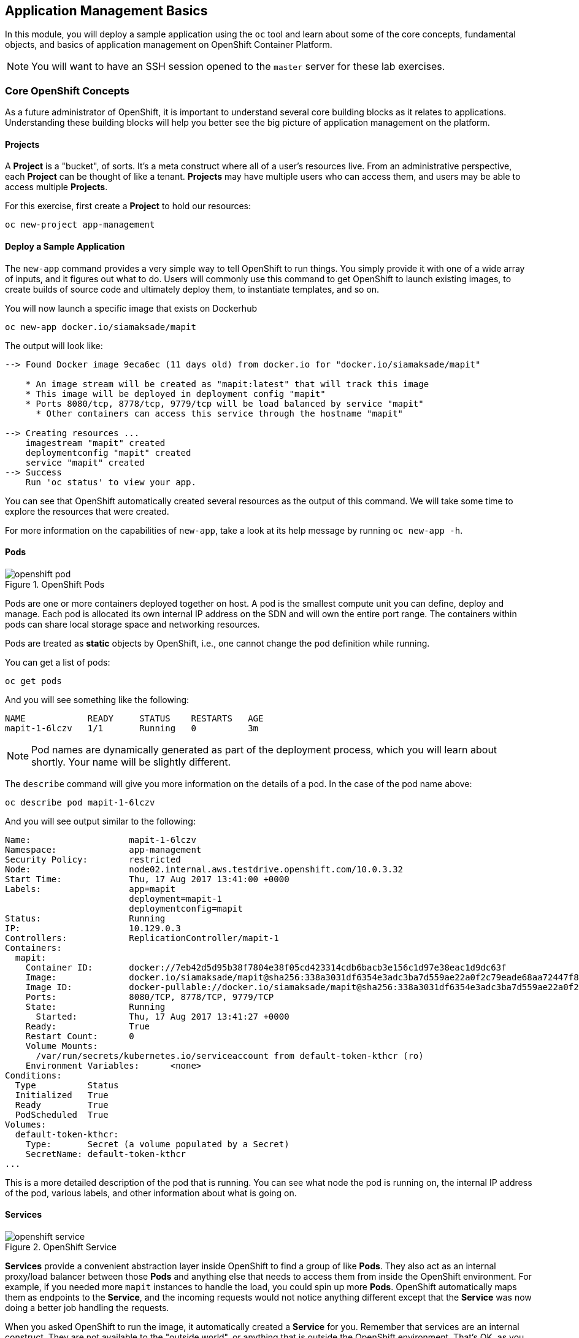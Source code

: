 ## Application Management Basics
In this module, you will deploy a sample application using the `oc` tool and
learn about some of the core concepts, fundamental objects, and basics of
application management on OpenShift Container Platform.

[NOTE]
====
You will want to have an SSH session opened to the `master` server for these
lab exercises.
====

### Core OpenShift Concepts
As a future administrator of OpenShift, it is important to understand several
core building blocks as it relates to applications. Understanding these building
blocks will help you better see the big picture of application management on the
platform.

#### Projects
A *Project* is a "bucket", of sorts. It's a meta construct where all of a user's
resources live. From an administrative perspective, each *Project* can be
thought of like a tenant. *Projects* may have multiple users who can access
them, and users may be able to access multiple *Projects*.

For this exercise, first create a *Project* to hold our resources:

----
oc new-project app-management
----

#### Deploy a Sample Application
The `new-app` command provides a very simple way to tell OpenShift to run
things. You simply provide it with one of a wide array of inputs, and it figures
out what to do. Users will commonly use this command to get OpenShift to launch
existing images, to create builds of source code and ultimately deploy them, to
instantiate templates, and so on.

You will now launch a specific image that exists on Dockerhub

----
oc new-app docker.io/siamaksade/mapit
----

The output will look like:

----
--> Found Docker image 9eca6ec (11 days old) from docker.io for "docker.io/siamaksade/mapit"

    * An image stream will be created as "mapit:latest" that will track this image
    * This image will be deployed in deployment config "mapit"
    * Ports 8080/tcp, 8778/tcp, 9779/tcp will be load balanced by service "mapit"
      * Other containers can access this service through the hostname "mapit"

--> Creating resources ...
    imagestream "mapit" created
    deploymentconfig "mapit" created
    service "mapit" created
--> Success
    Run 'oc status' to view your app.
----

You can see that OpenShift automatically created several resources as the output
of this command. We will take some time to explore the resources that were
created.

For more information on the capabilities of `new-app`, take a look at its help
message by running `oc new-app -h`.

#### Pods

.OpenShift Pods
image::openshift_pod.png[]

Pods are one or more containers deployed together on host. A pod is the
smallest compute unit you can define, deploy and manage. Each pod is allocated
its own internal IP address on the SDN and will own the entire port range. The
containers within pods can share local storage space and networking resources.

Pods are treated as **static** objects by OpenShift, i.e., one cannot change the
pod definition while running.

You can get a list of pods:

----
oc get pods
----

And you will see something like the following:

----
NAME            READY     STATUS    RESTARTS   AGE
mapit-1-6lczv   1/1       Running   0          3m
----

NOTE: Pod names are dynamically generated as part of the deployment process,
which you will learn about shortly. Your name will be slightly different.

The `describe` command will give you more information on the details of a pod.
In the case of the pod name above:

[source,bash,role=copypaste]
----
oc describe pod mapit-1-6lczv
----

And you will see output similar to the following:

----
Name:                   mapit-1-6lczv
Namespace:              app-management
Security Policy:        restricted
Node:                   node02.internal.aws.testdrive.openshift.com/10.0.3.32
Start Time:             Thu, 17 Aug 2017 13:41:00 +0000
Labels:                 app=mapit
                        deployment=mapit-1
                        deploymentconfig=mapit
Status:                 Running
IP:                     10.129.0.3
Controllers:            ReplicationController/mapit-1
Containers:
  mapit:
    Container ID:       docker://7eb42d5d95b38f7804e38f05cd423314cdb6bacb3e156c1d97e38eac1d9dc63f
    Image:              docker.io/siamaksade/mapit@sha256:338a3031df6354e3adc3ba7d559ae22a0f2c79eade68aa72447f821cc7b8370c
    Image ID:           docker-pullable://docker.io/siamaksade/mapit@sha256:338a3031df6354e3adc3ba7d559ae22a0f2c79eade68aa72447f821cc7b8370c
    Ports:              8080/TCP, 8778/TCP, 9779/TCP
    State:              Running
      Started:          Thu, 17 Aug 2017 13:41:27 +0000
    Ready:              True
    Restart Count:      0
    Volume Mounts:
      /var/run/secrets/kubernetes.io/serviceaccount from default-token-kthcr (ro)
    Environment Variables:      <none>
Conditions:
  Type          Status
  Initialized   True
  Ready         True
  PodScheduled  True
Volumes:
  default-token-kthcr:
    Type:       Secret (a volume populated by a Secret)
    SecretName: default-token-kthcr
...
----

This is a more detailed description of the pod that is running. You can see what
node the pod is running on, the internal IP address of the pod, various labels,
and other information about what is going on.

#### Services
.OpenShift Service
image::openshift_service.png[]

*Services* provide a convenient abstraction layer inside OpenShift to find a
group of like *Pods*. They also act as an internal proxy/load balancer between
those *Pods* and anything else that needs to access them from inside the
OpenShift environment. For example, if you needed more `mapit` instances to
handle the load, you could spin up more *Pods*. OpenShift automatically maps
them as endpoints to the *Service*, and the incoming requests would not notice
anything different except that the *Service* was now doing a better job handling
the requests.

When you asked OpenShift to run the image, it automatically created a *Service*
for you. Remember that services are an internal construct. They are not
available to the "outside world", or anything that is outside the OpenShift
environment. That's OK, as you will learn later.

The way that a *Service* maps to a set of *Pods* is via a system of *Labels* and
*Selectors*. *Services* are assigned a fixed IP address and many ports and
protocols can be mapped.

There is a lot more information about
https://docs.openshift.com/container-platform/3.5/architecture/core_concepts/pods_and_services.html#services[Services],
including the YAML format to make one by hand, in the official documentation.

The `new-app` command used earlier caused a service to be created. You can see
the current list of services in a project with:

----
oc get services
----

You will see something like the following:

----
NAME      CLUSTER-IP     EXTERNAL-IP   PORT(S)                      AGE
mapit     172.30.3.117   <none>        8080/TCP,8778/TCP,9779/TCP   14m
----

NOTE: Service IP addresses are dynamically assigned on creation and are
immutable. The IP of a service will never change, and the IP is reserved until
the service is deleted. Your service IP will likely be different.

Just like with pods, you can `describe` services, too. In fact, you can
`describe` most objects in OpenShift:

----
oc describe service mapit
----

You will see something like the following:

----
Name:                   mapit
Namespace:              app-management
Labels:                 app=mapit
Selector:               app=mapit,deploymentconfig=mapit
Type:                   ClusterIP
IP:                     172.30.3.117
Port:                   8080-tcp        8080/TCP
Endpoints:              10.129.0.3:8080
Port:                   8778-tcp        8778/TCP
Endpoints:              10.129.0.3:8778
Port:                   9779-tcp        9779/TCP
Endpoints:              10.129.0.3:9779
Session Affinity:       None
No events.
----

Information about all objects (their definition, their state, and so forth) is
stored in the etcd datastore. etcd stores data as key/value pairs, and all of
this data can be represented as serializable data objects (JSON, YAML).

Take a look at the YAML output for the service:

----
oc get service mapit -o yaml
----

You will see something like the following:

----
apiVersion: v1
kind: Service
metadata:
  annotations:
    openshift.io/generated-by: OpenShiftNewApp
  creationTimestamp: 2017-08-17T13:40:51Z
  labels:
    app: mapit
  name: mapit
  namespace: app-management
  resourceVersion: "1492"
  selfLink: /api/v1/namespaces/app-management/services/mapit
  uid: af2cb9cd-8351-11e7-afdc-0a128c2d4cfe
spec:
  clusterIP: 172.30.3.117
  ports:
  - name: 8080-tcp
    port: 8080
    protocol: TCP
    targetPort: 8080
  - name: 8778-tcp
    port: 8778
    protocol: TCP
    targetPort: 8778
  - name: 9779-tcp
    port: 9779
    protocol: TCP
    targetPort: 9779
  selector:
    app: mapit
    deploymentconfig: mapit
  sessionAffinity: None
  type: ClusterIP
status:
  loadBalancer: {}
----

Take note of the `selector` stanza. Remember it.

It is also of interest to view the YAML of the *Pod* to understand how OpenShift
wires components together. Go back and find the name of your `mapit` *Pod*, and
then execute the following:

[source,bash,role=copypaste]
----
oc get pod mapit-1-6lczv -o yaml
----

Under the `metadata` section you should see the following:

----
  labels:
    app: mapit
    deployment: mapit-1
    deploymentconfig: mapit
  name: mapit-1-6lczv
----

* The *Service* has `selector` stanza that refers to `app: mapit` and
  `deploymentconfig: mapit`.
* The *Pod* has multiple *Labels*:
** `deploymentconfig: mapit`
** `app: mapit`
** `deployment: mapit-1`

*Labels* are just key/value pairs. Any *Pod* in this *Project* that has a *Label* that
matches the *Selector* will be associated with the *Service*. If you look at the
`describe` output again, you will see that there is one endpoint for the
service: the existing `mapit` *Pod*.

The default behavior of `new-app` is to create just one instance of the item
requested. We will see how to modify/adjust this in a moment, but there are a
few more concepts to learn first.

### Background: Deployment Configurations and Replication Controllers

While *Services* provide routing and load balancing for *Pods*, which may go in
and out of existence, *ReplicationControllers* (RC) are used to specify and then
ensure the desired number of *Pods* (replicas) are in existence. For example, if
you always want an application to be scaled to 3 *Pods* (instances), a
*ReplicationController* is needed. Without an RC, any *Pods* that are killed or
somehow die/exit are not automatically restarted. *ReplicationControllers* are
how OpenShift "self heals".

A *DeploymentConfiguration* (DC) defines how something in OpenShift should be
deployed. From the https://docs.openshift.com/container-platform/3.9/architecture/core_concepts/deployments.html[deployments documentation^]:

----
Building on replication controllers, OpenShift adds expanded support for the
software development and deployment lifecycle with the concept of deployments.
In the simplest case, a deployment just creates a new replication controller and
lets it start up pods. However, OpenShift deployments also provide the ability
to transition from an existing deployment of an image to a new one and also
define hooks to be run before or after creating the replication controller.
----

In almost all cases, you will end up using the *Pod*, *Service*,
*ReplicationController* and *DeploymentConfiguration* resources together. And, in
almost all of those cases, OpenShift will create all of them for you.

There are some edge cases where you might want some *Pods* and an *RC* without a *DC*
or a *Service*, and others, but these are advanced topics not covered in these
exercises.

#### Exploring Deployment-related Objects

Now that we know the background of what a *ReplicatonController* and
*DeploymentConfig* are, we can explore how they work and are related. Take a
look at the *DeploymentConfig* (DC) that was created for you when you told
OpenShift to stand up the `mapit` image:

----
oc get dc
----

You will see something like the following:

----
NAME      REVISION   DESIRED   CURRENT   TRIGGERED BY
mapit     1          1         1         config,image(mapit:latest)
----

To get more details, we can look into the *ReplicationController* (*RC*).

Take a look at the *ReplicationController* (RC) that was created for you when
you told OpenShift to stand up the `mapit` image:

----
oc get rc
----

You will see something like the following:

----
NAME      DESIRED   CURRENT   READY     AGE
mapit-1   1         1         1         4h
----

This lets us know that, right now, we expect one *Pod* to be deployed
(`Desired`), and we have one *Pod* actually deployed (`Current`). By changing
the desired number, we can tell OpenShift that we want more or less *Pods*.

#### Scaling the Application

Let's scale our mapit "application" up to 2 instances. We can do this with
the `scale` command.

----
oc scale --replicas=2 dc/mapit
----

To verify that we changed the number of replicas, issue the following command:

----
oc get rc
----

You will see something like the following:

----
NAME         DESIRED   CURRENT   READY     AGE
mapit-1      2         2         1         4h
----

You can see that we now have 2 replicas. Let's verify the number of pods with
the `oc get pods` command:

----
oc get pods
----

You will see something like the following:

----
NAME            READY     STATUS    RESTARTS   AGE
mapit-1-6lczv   1/1       Running   0          4h
mapit-1-rq6t6   1/1       Running   0          1m
----

And lastly, let's verify that the *Service* that we learned about in the
previous lab accurately reflects two endpoints:

----
oc describe svc mapit
----

You will see something like the following:

----
Name:                   mapit
Namespace:              app-management
Labels:                 app=mapit
Selector:               app=mapit,deploymentconfig=mapit
Type:                   ClusterIP
IP:                     172.30.3.117
Port:                   8080-tcp        8080/TCP
Endpoints:              10.128.2.3:8080,10.129.0.3:8080
Port:                   8778-tcp        8778/TCP
Endpoints:              10.128.2.3:8778,10.129.0.3:8778
Port:                   9779-tcp        9779/TCP
Endpoints:              10.128.2.3:9779,10.129.0.3:9779
Session Affinity:       None
No events.
----

Another way to look at a *Service*'s endpoints is with the following:

----
oc get endpoints mapit
----

And you will see something like the following:

----
NAME      ENDPOINTS                                                     AGE
mapit     10.128.2.3:9779,10.129.0.3:9779,10.128.2.3:8080 + 3 more...   4h
----

Your IP addresses will likely be different, as each pod receives a unique IP
within the OpenShift environment. The endpoint list is a quick way to see how
many pods are behind a service.

Overall, that's how simple it is to scale an application (*Pods* in a
*Service*). Application scaling can happen extremely quickly because OpenShift
is just launching new instances of an existing image, especially if that image
is already cached on the node.

One last thing to note is that there are actually several ports defined on this
*Service*. Earlier we said that a pod gets a single IP and has control of the
entire port space on that IP. While something running inside the *Pod* may listen
on multiple ports (single container using multiple ports, individual containers
using individual ports, a mix), a *Service* can actually proxy/map ports to
different places.

For example, a *Service* could listen on port 80 (for legacy reasons) but the
*Pod* could be listening on port 8080, 8888, or anything else.

In this `mapit` case, the image we ran has several `EXPOSE` statements in the
`Dockerfile`, so OpenShift automatically created ports on the service and mapped
them into the *Pods*.

#### Application "Self Healing"

Because OpenShift's *RCs* are constantly monitoring to see that the desired number
of *Pods* actually is running, you might also expect that OpenShift will "fix" the
situation if it is ever not right. You would be correct!

Since we have two *Pods* running right now, let's see what happens if we
"accidentally" kill one. Run the `oc get pods` command again, and choose a *Pod*
name. Then, do the following:

[source,bash,role=copypaste]
----
oc delete pod mapit-1-6lczv && oc get pods
----

And you will see something like the following:

----
pod "mapit-1-6lczv" deleted
NAME            READY     STATUS              RESTARTS   AGE
mapit-1-6lczv   1/1       Terminating         0          4h
mapit-1-qtdks   0/1       ContainerCreating   0          0s
mapit-1-rq6t6   1/1       Running             0          6m
----

Did you notice anything? There is a container being terminated (the one we deleted),
and there's a new container already being created.

Also, the names of the *Pods* are slightly changed.  That's because OpenShift
almost immediately detected that the current state (1 *Pod*) didn't match the
desired state (2 *Pods*), and it fixed it by scheduling another *Pod*.

### Background: Routes
.OpenShift Route
image::openshift_route.png[]

While *Services* provide internal abstraction and load balancing within an
OpenShift environment, sometimes clients (users, systems, devices, etc.)
**outside** of OpenShift need to access an application. The way that external
clients are able to access applications running in OpenShift is through the
OpenShift routing layer. And the data object behind that is a *Route*.

The default OpenShift router (HAProxy) uses the HTTP header of the incoming
request to determine where to proxy the connection. You can optionally define
security, such as TLS, for the *Route*. If you want your *Services*, and, by
extension, your *Pods*,  to be accessible to the outside world, you need to
create a *Route*.

Do you remember setting up the router? You probably don't. That's because the
installer settings created a router for you! The router lives in the `default`
*Project*, and you can see something about it with the following command:

----
oc describe dc router -n default
----

#### Creating a Route
Creating a *Route* is a pretty straight-forward process.  You simply `expose`
the *Service* via the command line. If you remember from earlier, your *Service*
name is `mapit`. With the *Service* name, creating a *Route* is a simple
one-command task:

----
oc expose service mapit
----

You will see:

----
route "mapit" exposed
----

Verify the *Route* was created with the following command:

----
oc get route
----

You will see something like:

----
NAME      HOST/PORT                                                            PATH      SERVICES   PORT       TERMINATION   WILDCARD
mapit     mapit-app-management.{{OCP_ROUTING_SUFFIX}}             mapit      8080-tcp                 None
----

If you take a look at the `HOST/PORT` column, you'll see a familiar looking
FQDN. The default behavior of OpenShift is to expose services on a formulaic
hostname:

`{SERVICENAME}.{PROJECTNAME}.{ROUTINGSUBDOMAIN}`

How does this work? Firstly, the `ROUTINGSUBDOMAIN` can be configured at install
time. We did this for you. In the `/etc/ansible/hosts` file you will find the
following line:

[source,yaml]
----
openshift_master_default_subdomain={{OCP_ROUTING_SUFFIX}}
----

There is also a wildcard DNS entry that points `*.apps...` to the host where the
router lives. OpenShift concatenates the *Service* name, *Project* name, and the
routing subdomain to create this FQDN/URL.

You can visit this URL using your browser, or using `curl`, or any other tool.
It should be accessible from anywhere on the internet.

The *Route* is associated with the *Service*, and the router automatically
proxies connections directly to the *Pod*. The router itself runs as a *Pod*. It
bridges the real "internet" to the SDN.

If you take a step back to examine everything you've done so far, in three
commands you deployed an application, scaled it, and made it accessible to the
outside world:

----
oc new-app docker.io/siamaksade/mapit
oc scale --replicas=2 dc/mapit
oc expose service mapit
----

#### Scale Down
Before we continue, go ahead and scale your application down to a single
instance:

----
oc scale --replicas=1 dc/mapit
----

### Application Probes
OpenShift provides rudimentary capabilities around checking the liveness and/or
readiness of application instances. If the basic checks are insufficient,
OpenShift also allows you to run a command inside the *Pod*/container in order
to perform the check. That command could be a complicated script that uses any
language already installed inside the container image.

There are two types of application probes that can be defined:

*Liveness Probe*

A liveness probe checks if the container in which it is configured is still
running. If the liveness probe fails, the container is killed, which will be
subjected to its restart policy.

*Readiness Probe*

A readiness probe determines if a container is ready to service requests. If the
readiness probe fails, the endpoints controller ensures the container has its IP
address removed from the endpoints of all services that should match it. A
readiness probe can be used to signal to the endpoints controller that even
though a container is running, it should not receive any traffic.

More information on probing applications is available in the
https://docs.openshift.com/container-platform/latest/dev_guide/application_health.html[Application
Health] section of the documentation.

#### Add Probes to the Application
The `oc set` command can be used to perform several different functions, one of
which is creating and/or modifying probes. The `mapit` application exposes an
endpoint which we can check to see if it is alive and ready to respond. You can
test it using `curl`:

----
curl mapit-app-management.{{OCP_ROUTING_SUFFIX}}/health
----

You will get some JSON as a response:

[source,json]
----
{"status":"UP","diskSpace":{"status":"UP","total":10724835328,"free":10257825792,"threshold":10485760}}
----

We can ask OpenShift to probe this endpoint for liveness with the following
command:

----
oc set probe dc/mapit --liveness --get-url=http://:8080/health --initial-delay-seconds=30
----

You can then see that this probe is defined in the `oc describe` output:

----
oc describe dc mapit
----

You will see a section like:

----
...
 Containers:
   mapit:
    Image:                      docker.io/siamaksade/mapit@sha256:338a3031df6354e3adc3ba7d559ae22a0f2c79eade68aa72447f821cc7b8370c
    Ports:                      8080/TCP, 8778/TCP, 9779/TCP
    Liveness:                   http-get http://:8080/health delay=30s timeout=1s period=10s #success=1 #failure=3
    Volume Mounts:              <none>
    Environment Variables:      <none>
  No volumes.
...
----

Similarly, you can set a readiness probe in the same manner:

----
oc set probe dc/mapit --readiness --get-url=http://:8080/health --initial-delay-seconds=30
----

### Add Storage to the Application

The `mapit` application currently doesn't leverage any persistent storage. If the pod dies, so does all the content inside the container.

[NOTE]
====
The directories that make up the containers internal filesystem come are a blend of the read-only layers of the container image and the top-most writable layer that is added as soon as a container instance is started from the image.
The writable layer is disposed once the container is deleted which happens regularly in a container orchestration environment.
====

If a pod in OpenShift would need reliable storage, for example to host a database, we would need to supply **persistent** volume to the pod. This type of storage outlives the container, i.e. it persists when the pod dies. It typically comes from an external storage system.

We will talk about this concept in more detail later. But let's imagine for a moment, the `mapit` application needs persistent storage available under the `/app-storage` directory inside the container.

Here's how you would instruct OpenShift to create a *PersistentVolume* object, which represents external, persistent storage, and have it *mounted* inside the container's filesystem:

----
oc volume dc/mapit --add --name=mapit-storage -t pvc --claim-mode=ReadWriteMany --claim-size=1Gi --claim-name=mapit-storage --mount-path=/app-storage
----

The output looks like this:

----
persistentvolumeclaims/mapit-storage
deploymentconfig "mapit" updated
----

In the first step a *PersistentVolumeClaim* was created. This object represents a request for storage of a certain kind, with a certain capacity from the user to OpenShift.
Next the `DeploymentConfig` of `mapit` is updated to reference this storage and make it available under the `/app-storage` directory inside the pod.

You can see the new `DeploymentConfig` like this:

----
oc get dc mapit
----

The output will show that a new revision was created as part of the update with storage.

----
NAME      REVISION   DESIRED   CURRENT   TRIGGERED BY
mapit     4          1         1         config,image(mapit:latest)
----

Likely, depending when you ran the command you may or may not see that the new pod is still being spawned:

----
oc get pod
----

----
NAME             READY     STATUS              RESTARTS   AGE
mapit-3-ntd9w    1/1       Running             0          9m
mapit-4-d872b    0/1       ContainerCreating   0          5s
mapit-4-deploy   1/1       Running             0          10s
----

We will look at how this storage was provisioned automatically in the background using _Red Hat Container-native Storage_ later. You will also learn how to request storage as part of a template.

Suffice to say, a 1GiB GlusterFS volume has been created and made available to the pod.

Log on to the new pod (**your pod names will be different**) using the remote-shell capability of the `oc` client:

[source,none,role=copypaste]
----
oc rsh mapit-4-d872b
----

*Being in the container's shell session*, list the content of the root directory from the perspective of the container's namespace:

----
ls -ahl /
----

You will see an additional directory there under `/app-storage`

----
total 36K
drwxr-xr-x.  19 root  root 4.0K Apr  9 11:00 .
drwxr-xr-x.  19 root  root 4.0K Apr  9 11:00 ..
-rwxr-xr-x.   1 root  root    0 Apr  9 11:00 .dockerenv
-rw-r--r--.   1 root  root  16K Dec 14  2016 anaconda-post.log
drwxrwsr-x.   4 root  2000 4.0K Apr  9 11:05 app-storage <1>
lrwxrwxrwx.   1 root  root    7 Dec 14  2016 bin -> usr/bin
drwxrwxrwx.   2 jboss root  137 Aug  4  2017 deployments
drwxr-xr-x.   5 root  root  360 Apr  9 11:00 dev
drwxr-xr-x.  52 root  root 4.0K Apr  9 11:00 etc
drwxr-xr-x.   2 root  root    6 Nov  5  2016 home
lrwxrwxrwx.   1 root  root    7 Dec 14  2016 lib -> usr/lib
lrwxrwxrwx.   1 root  root    9 Dec 14  2016 lib64 -> usr/lib64
drwx------.   2 root  root    6 Dec 14  2016 lost+found
drwxr-xr-x.   2 root  root    6 Nov  5  2016 media
drwxr-xr-x.   2 root  root    6 Nov  5  2016 mnt
drwxr-xr-x.   4 root  root   61 Jan 18  2017 opt
dr-xr-xr-x. 299 root  root    0 Apr  9 11:00 proc
dr-xr-x---.   2 root  root  114 Dec 14  2016 root
drwxr-xr-x.  11 root  root  145 Apr  9 11:00 run
lrwxrwxrwx.   1 root  root    8 Dec 14  2016 sbin -> usr/sbin
drwxr-xr-x.   2 root  root    6 Nov  5  2016 srv
dr-xr-xr-x.  13 root  root    0 Apr  9 09:14 sys
drwxrwxrwt.  10 root  root  241 Apr  9 11:00 tmp
drwxr-xr-x.  13 root  root  155 Dec 16  2016 usr
drwxr-xr-x.  18 root  root  238 Dec 14  2016 var
----
<1> This is where the persistent storage appears inside the container

One of the interesting aspects of persistent storage from GlusterFS is that it is actually "shared" as indicated by the claim mode **ReadWriteMany**. This means that multiple containers can read and write to the same storage location concurrently.

Let's try this. First write a file to the persistent, shared storage and then exit the remote shell session.

----
echo "Hello World from OpenShift" > /app-storage/hello.txt
exit
----

Now, let's scale your deployment to two pods:

----
oc scale --replicas=2 dc/mapit
----

After some time, ensure both are in the `Running` state:

----
oc get pods
----

----
NAME            READY     STATUS    RESTARTS   AGE
mapit-4-ljjmf   1/1       Running   0          24m
mapit-4-d872b   1/1       Running   0          25m
----

Read the text file from the other pod using the `cat` command appended directly to the `oc rsh` call:

[source,none,role=copypaste]
----
oc rsh mapit-4-ljjmf cat /app-storage/hello.txt
----

You should see the content of the file from **the other pod**:

----
Hello World from OpenShift
----

This illustrates how to provide persistent storage, that is independent from the pod lifecycle and can optionally be shared by multiple pods at the same time.
